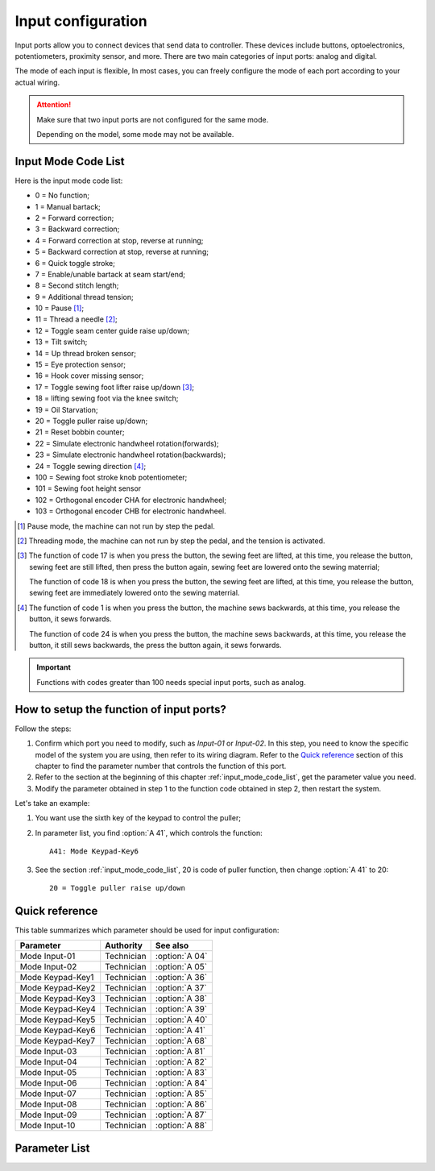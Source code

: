 .. _input_configuration:

===================
Input configuration
===================

Input ports allow you to connect devices that send data to controller.
These devices include buttons, optoelectronics, potentiometers, proximity sensor, 
and more. There are two main categories of input ports: analog and digital.

The mode of each input is flexible, In most cases, you can freely configure 
the mode of each port according to your actual wiring.

.. attention::
   Make sure that two input ports are not configured for the same mode.
   
   Depending on the model, some mode may not be available.

.. _input_mode_code_list:

Input Mode Code List
=====================

Here is the input mode code list:

- 0 = No function;
- 1 = Manual bartack;
- 2 = Forward correction;
- 3 = Backward correction;
- 4 = Forward correction at stop, reverse at running;
- 5 = Backward correction at stop, reverse at running;
- 6 = Quick toggle stroke;
- 7 = Enable/unable bartack at seam start/end;
- 8 = Second stitch length;
- 9 = Additional thread tension;
- 10 = Pause [#]_;
- 11 = Thread a needle [#]_;
- 12 = Toggle seam center guide raise up/down;
- 13 = Tilt switch;
- 14 = Up thread broken sensor;
- 15 = Eye protection sensor;
- 16 = Hook cover missing sensor;
- 17 = Toggle sewing foot lifter raise up/down [#]_;
- 18 = lifting sewing foot via the knee switch;
- 19 = Oil Starvation;
- 20 = Toggle puller raise up/down;
- 21 = Reset bobbin counter;
- 22 = Simulate electronic handwheel rotation(forwards);
- 23 = Simulate electronic handwheel rotation(backwards);
- 24 = Toggle sewing direction [#]_;
- 100 = Sewing foot stroke knob potentiometer;
- 101 = Sewing foot height sensor
- 102 = Orthogonal encoder CHA for electronic handwheel;
- 103 = Orthogonal encoder CHB for electronic handwheel.
  
.. [#] Pause mode, the machine can not run by step the pedal.

.. [#] Threading mode, the machine can not run by step the pedal, and the tension
       is activated.

.. [#] The function of code 17 is when you press the button, the sewing feet are lifted,
       at this time, you release the button, sewing feet are still lifted, then press the button again,
       sewing feet are lowered onto the sewing materrial;
       
       The function of code 18 is when you press the button, the sewing feet are lifted,
       at this time, you release the button, sewing feet are immediately lowered onto the sewing materrial.

.. [#] The function of code 1 is when you press the button, the machine sews backwards,
       at this time, you release the button, it sews forwards.

       The function of code 24 is when you press the button, the machine sews backwards, 
       at this time, you release the button, it still sews backwards, the press the button again,
       it sews forwards.

.. important::
  Functions with codes greater than 100 needs special input ports, such as analog.

How to setup the function of input ports?
=========================================

Follow the steps:

1. Confirm which port you need to modify, such as *Input-01* or *Input-02*.
   In this step, you need to know the specific model of the system you are using,
   then refer to its wiring diagram. Refer to the `Quick reference`_ 
   section of this chapter to find the parameter number that controls the function of 
   this port.
2. Refer to the section at the beginning of this chapter :ref:`input_mode_code_list`, 
   get the parameter value you need.
3. Modify the parameter obtained in step 1 to the function code obtained in step 2,
   then restart the system.

Let's take an example:

1. You want use the sixth key of the keypad to control the puller;
2. In parameter list, you find :option:`A 41`, which controls the function::
   
      A41: Mode Keypad-Key6

3. See the section :ref:`input_mode_code_list`, 20 is code of puller function, 
   then change :option:`A 41` to 20::

      20 = Toggle puller raise up/down

   

.. _input_params_quick_reference:

Quick reference
===============

This table summarizes which parameter should be used for input configuration:

==================================================== ========== ==============
Parameter                                            Authority  See also
==================================================== ========== ==============
Mode Input-01                                        Technician :option:`A 04`
Mode Input-02                                        Technician :option:`A 05`
Mode Keypad-Key1                                     Technician :option:`A 36`
Mode Keypad-Key2                                     Technician :option:`A 37`
Mode Keypad-Key3                                     Technician :option:`A 38`
Mode Keypad-Key4                                     Technician :option:`A 39`
Mode Keypad-Key5                                     Technician :option:`A 40`
Mode Keypad-Key6                                     Technician :option:`A 41`
Mode Keypad-Key7                                     Technician :option:`A 68`
Mode Input-03                                        Technician :option:`A 81`
Mode Input-04                                        Technician :option:`A 82`
Mode Input-05                                        Technician :option:`A 83`
Mode Input-06                                        Technician :option:`A 84`
Mode Input-07                                        Technician :option:`A 85`
Mode Input-08                                        Technician :option:`A 86` 
Mode Input-09                                        Technician :option:`A 87`
Mode Input-10                                        Technician :option:`A 88`
==================================================== ========== ==============

Parameter List
==============

.. option:: A 04
   
   -Max  199
   -Min  0
   -Unit  --
   -Description  Function definition of Input-01

.. option:: A 05
   
   -Max  199
   -Min  0
   -Unit  --
   -Description  Function definition of Input-02

.. option:: A 36
   
   -Max  199
   -Min  0
   -Unit  --
   -Description  Function definition of Keypad-Key1

.. option:: A 37
   
   -Max  199
   -Min  0
   -Unit  --
   -Description  Function definition of Keypad-Key2

.. option:: A 38
   
   -Max  199
   -Min  0
   -Unit  --
   -Description  Function definition of Keypad-Key3

.. option:: A 39
   
   -Max  199
   -Min  0
   -Unit  --
   -Description  Function definition of Keypad-Key4

.. option:: A 40
   
   -Max  199
   -Min  0
   -Unit  --
   -Description  Function definition of Keypad-Key5

.. option:: A 41
   
   -Max  199
   -Min  0
   -Unit  --
   -Description  Function definition of Keypad-Key6

.. option:: A 68
   
   -Max  199
   -Min  0
   -Unit  --
   -Description  Function definition of Keypad-Key7

.. option:: A 81
   
   -Max  199
   -Min  0
   -Unit  --
   -Description  Function definition of Input-03

.. option:: A 82
   
   -Max  199
   -Min  0
   -Unit  --
   -Description  Function definition of Input-04

.. option:: A 83
   
   -Max  199
   -Min  0
   -Unit  --
   -Description  Function definition of Input-05


.. option:: A 84
   
   -Max  199
   -Min  0
   -Unit  --
   -Description  Function definition of Input-06

.. option:: A 85
   
   -Max  199
   -Min  0
   -Unit  --
   -Description  Function definition of Input-07

.. option:: A 86
   
   -Max  199
   -Min  0
   -Unit  --
   -Description  Function definition of Input-08  

.. option:: A 87
   
   -Max  199
   -Min  0
   -Unit  --
   -Description  Function definition of Input-09

.. option:: A 88
   
   -Max  199
   -Min  0
   -Unit  --
   -Description  Function definition of Input-10
